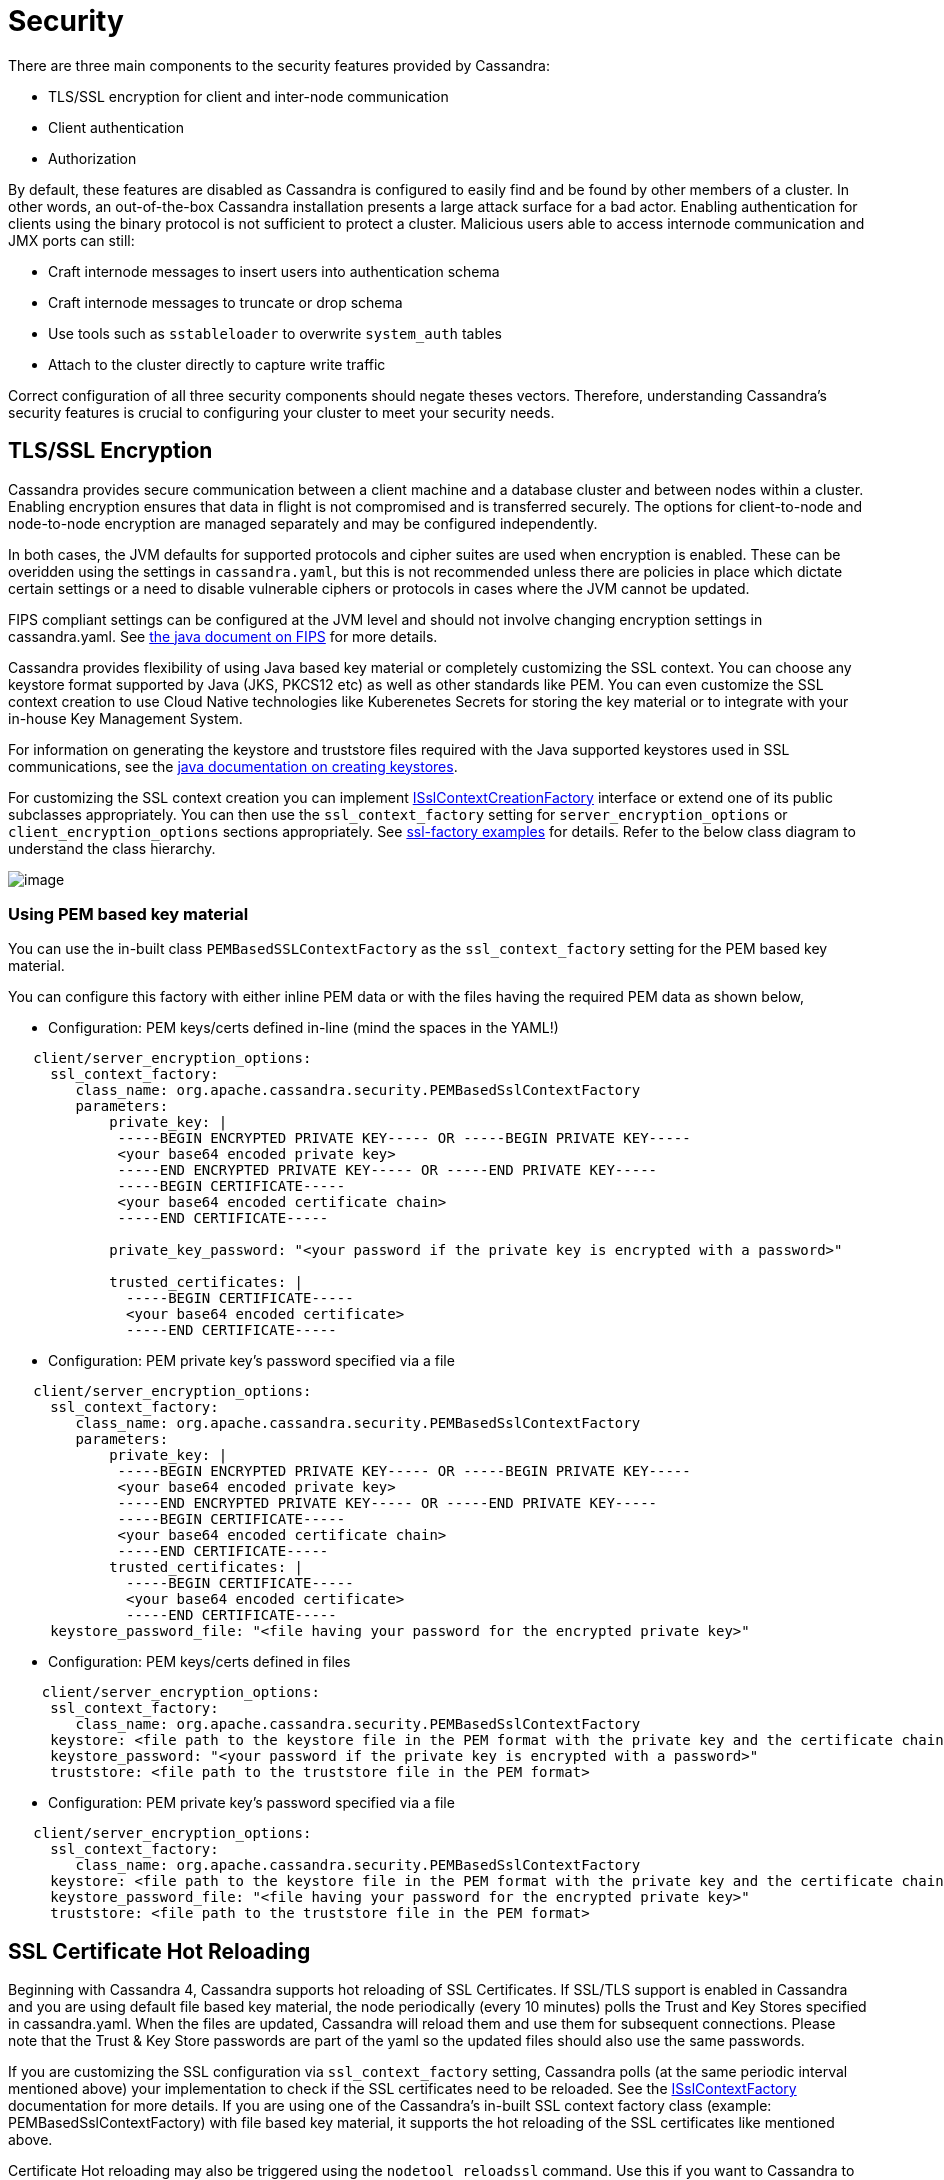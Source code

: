 = Security

There are three main components to the security features provided by
Cassandra:

* TLS/SSL encryption for client and inter-node communication
* Client authentication
* Authorization

By default, these features are disabled as Cassandra is configured to
easily find and be found by other members of a cluster. In other words,
an out-of-the-box Cassandra installation presents a large attack surface
for a bad actor. Enabling authentication for clients using the binary
protocol is not sufficient to protect a cluster. Malicious users able to
access internode communication and JMX ports can still:

* Craft internode messages to insert users into authentication schema
* Craft internode messages to truncate or drop schema
* Use tools such as `sstableloader` to overwrite `system_auth` tables
* Attach to the cluster directly to capture write traffic

Correct configuration of all three security components should negate
theses vectors. Therefore, understanding Cassandra's security features
is crucial to configuring your cluster to meet your security needs.

== TLS/SSL Encryption

Cassandra provides secure communication between a client machine and a
database cluster and between nodes within a cluster. Enabling encryption
ensures that data in flight is not compromised and is transferred
securely. The options for client-to-node and node-to-node encryption are
managed separately and may be configured independently.

In both cases, the JVM defaults for supported protocols and cipher
suites are used when encryption is enabled. These can be overidden using
the settings in `cassandra.yaml`, but this is not recommended unless
there are policies in place which dictate certain settings or a need to
disable vulnerable ciphers or protocols in cases where the JVM cannot be
updated.

FIPS compliant settings can be configured at the JVM level and should
not involve changing encryption settings in cassandra.yaml. See
https://docs.oracle.com/javase/8/docs/technotes/guides/security/jsse/FIPS.html[the
java document on FIPS] for more details.

Cassandra provides flexibility of using Java based key material or
completely customizing the SSL context. You can choose any keystore
format supported by Java (JKS, PKCS12 etc) as well as other standards
like PEM. You can even customize the SSL context creation to use Cloud
Native technologies like Kuberenetes Secrets for storing the key
material or to integrate with your in-house Key Management System.

For information on generating the keystore and truststore files
required with the Java supported keystores used in SSL communications,
see the
http://download.oracle.com/javase/6/docs/technotes/guides/security/jsse/JSSERefGuide.html#CreateKeystore[java
documentation on creating keystores].

For customizing the SSL context creation you can implement
https://github.com/apache/cassandra/blob/trunk/src/java/org/apache/cassandra/security/ISslContextFactory.java[ISslContextCreationFactory]
interface or extend one of its public subclasses appropriately. You
can then use the `ssl_context_factory` setting for
`server_encryption_options` or `client_encryption_options` sections
appropriately. See https://github.com/apache/cassandra/tree/trunk/examples/ssl-factory[ssl-factory examples]
for details. Refer to the below class diagram to understand the
class hierarchy.

image::cassandra_ssl_context_factory_pem.png[image]

=== Using PEM based key material

You can use the in-built class `PEMBasedSSLContextFactory` as the
`ssl_context_factory` setting for the PEM based key material.

You can configure this factory with either inline PEM data or with the
files having the required PEM data as shown below,

* Configuration: PEM keys/certs defined in-line (mind the spaces in the
YAML!)

[source,yaml]
----
   client/server_encryption_options:
     ssl_context_factory:
        class_name: org.apache.cassandra.security.PEMBasedSslContextFactory
        parameters:
            private_key: |
             -----BEGIN ENCRYPTED PRIVATE KEY----- OR -----BEGIN PRIVATE KEY-----
             <your base64 encoded private key>
             -----END ENCRYPTED PRIVATE KEY----- OR -----END PRIVATE KEY-----
             -----BEGIN CERTIFICATE-----
             <your base64 encoded certificate chain>
             -----END CERTIFICATE-----

            private_key_password: "<your password if the private key is encrypted with a password>"

            trusted_certificates: |
              -----BEGIN CERTIFICATE-----
              <your base64 encoded certificate>
              -----END CERTIFICATE-----
----

* Configuration: PEM private key's password specified via a file

[source,yaml]
----
   client/server_encryption_options:
     ssl_context_factory:
        class_name: org.apache.cassandra.security.PEMBasedSslContextFactory
        parameters:
            private_key: |
             -----BEGIN ENCRYPTED PRIVATE KEY----- OR -----BEGIN PRIVATE KEY-----
             <your base64 encoded private key>
             -----END ENCRYPTED PRIVATE KEY----- OR -----END PRIVATE KEY-----
             -----BEGIN CERTIFICATE-----
             <your base64 encoded certificate chain>
             -----END CERTIFICATE-----
            trusted_certificates: |
              -----BEGIN CERTIFICATE-----
              <your base64 encoded certificate>
              -----END CERTIFICATE-----
     keystore_password_file: "<file having your password for the encrypted private key>"
----

* Configuration: PEM keys/certs defined in files

[source,yaml]
----
    client/server_encryption_options:
     ssl_context_factory:
        class_name: org.apache.cassandra.security.PEMBasedSslContextFactory
     keystore: <file path to the keystore file in the PEM format with the private key and the certificate chain>
     keystore_password: "<your password if the private key is encrypted with a password>"
     truststore: <file path to the truststore file in the PEM format>
----

* Configuration: PEM private key's password specified via a file

[source,yaml]
----
   client/server_encryption_options:
     ssl_context_factory:
        class_name: org.apache.cassandra.security.PEMBasedSslContextFactory
     keystore: <file path to the keystore file in the PEM format with the private key and the certificate chain>
     keystore_password_file: "<file having your password for the encrypted private key>"
     truststore: <file path to the truststore file in the PEM format>
----

== SSL Certificate Hot Reloading

Beginning with Cassandra 4, Cassandra supports hot reloading of SSL
Certificates. If SSL/TLS support is enabled in Cassandra and you are
using default file based key material, the node periodically (every
10 minutes) polls the Trust and Key Stores specified in
cassandra.yaml. When the files are updated, Cassandra will reload
them and use them for subsequent connections. Please note that the
Trust & Key Store passwords are part of the yaml so the updated files
should also use the same passwords.

If you are customizing the SSL configuration via `ssl_context_factory`
setting, Cassandra polls (at the same periodic interval mentioned above)
your implementation to check if the SSL certificates need to be
reloaded. See the https://github.com/apache/cassandra/blob/trunk/src/java/org/apache/cassandra/security/ISslContextFactory.java#L90[ISslContextFactory] documentation for more details.
If you are using one of the Cassandra's in-built SSL context factory
class (example: PEMBasedSslContextFactory) with file based key
material, it supports the hot reloading of the SSL certificates like
mentioned above.

Certificate Hot reloading may also be triggered using the
`nodetool reloadssl` command. Use this if you want to Cassandra to
immediately notice the changed certificates.

=== Inter-node Encryption

The settings for managing inter-node encryption are found in
`cassandra.yaml` in the `server_encryption_options` section. To enable
inter-node encryption, change the `internode_encryption` setting from
its default value of `none` to one value from: `rack`, `dc` or `all`.

=== Client to Node Encryption

The settings for managing client to node encryption are found in
`cassandra.yaml` in the `client_encryption_options` section. There are
two primary toggles here for enabling encryption, `enabled` and
`optional`.

* If neither is set to `true`, client connections are entirely
unencrypted.
* If `enabled` is set to `true` and `optional` is set to `false`, all
client connections must be secured.
* If both options are set to `true`, both encrypted and unencrypted
connections are supported using the same port. Client connections using
encryption with this configuration will be automatically detected and
handled by the server.

As an alternative to the `optional` setting, separate ports can also be
configured for secure and unsecure connections where operational
requirements demand it. To do so, set `optional` to false and use the
`native_transport_port_ssl` setting in `cassandra.yaml` to specify the
port to be used for secure client communication.

[NOTE]
====
`native_transport_port_ssl` property was deprecated in Cassandra 5.0.
====

[[operation-roles]]
== Roles

Cassandra uses database roles, which may represent either a single user
or a group of users, in both authentication and permissions management.
Role management is an extension point in Cassandra and may be configured
using the `role_manager` setting in `cassandra.yaml`. The default
setting uses `CassandraRoleManager`, an implementation which stores role
information in the tables of the `system_auth` keyspace.

See also the xref:cassandra:developing/cql/security.adoc#database-roles[`CQL documentation on roles`].

== Authentication

Authentication is pluggable in Cassandra and is configured using the
`authenticator` setting in `cassandra.yaml`. Cassandra ships with two
options included in the default distribution.

By default, Cassandra is configured with `AllowAllAuthenticator` which
performs no authentication checks and therefore requires no credentials.
It is used to disable authentication completely. Note that
authentication is a necessary condition of Cassandra's permissions
subsystem, so if authentication is disabled, effectively so are
permissions.

The default distribution also includes `PasswordAuthenticator`, which
stores encrypted credentials in a system table. This can be used to
enable simple username/password authentication.

[[password-authentication]]
=== Enabling Password Authentication

Before enabling client authentication on the cluster, client
applications should be pre-configured with their intended credentials.
When a connection is initiated, the server will only ask for credentials
once authentication is enabled, so setting up the client side config in
advance is safe. In contrast, as soon as a server has authentication
enabled, any connection attempt without proper credentials will be
rejected which may cause availability problems for client applications.
Once clients are setup and ready for authentication to be enabled,
follow this procedure to enable it on the cluster.

Pick a single node in the cluster on which to perform the initial
configuration. Ideally, no clients should connect to this node during
the setup process, so you may want to remove it from client config,
block it at the network level or possibly add a new temporary node to
the cluster for this purpose. On that node, perform the following steps:

[arabic]
. Open a `cqlsh` session and change the replication factor of the
`system_auth` keyspace. By default, this keyspace uses
`SimpleReplicationStrategy` and a `replication_factor` of 1. It is
recommended to change this for any non-trivial deployment to ensure that
should nodes become unavailable, login is still possible. Best practice
is to configure a replication factor of 3 to 5 per-DC.

[source,cql]
----
ALTER KEYSPACE system_auth WITH replication = {'class': 'NetworkTopologyStrategy', 'DC1': 3, 'DC2': 3};
----

[arabic, start=2]
. Edit `cassandra.yaml` to change the `authenticator` option like so:

[source,yaml]
----
authenticator: PasswordAuthenticator
----

[arabic, start=3]
. Restart the node.
. Open a new `cqlsh` session using the credentials of the default
superuser:

[source,bash]
----
$ cqlsh -u cassandra -p cassandra
----

[arabic, start=5]
. During login, the credentials for the default superuser are read with
a consistency level of `QUORUM`, whereas those for all other users
(including superusers) are read at `LOCAL_ONE`. In the interests of
performance and availability, as well as security, operators should
create another superuser and disable the default one. This step is
optional, but highly recommended. While logged in as the default
superuser, create another superuser role which can be used to bootstrap
further configuration.

[source,cql]
----
# create a new superuser
CREATE ROLE dba WITH SUPERUSER = true AND LOGIN = true AND PASSWORD = 'super';
----

[arabic, start=6]
. Start a new cqlsh session, this time logging in as the new_superuser
and disable the default superuser.

[source,cql]
----
ALTER ROLE cassandra WITH SUPERUSER = false AND LOGIN = false;
----

[arabic, start=7]
. Finally, set up the roles and credentials for your application users
with xref:cassandra:developing/cql/security.adoc#create-role[`CREATE ROLE`] statements.

At the end of these steps, the one node is configured to use password
authentication. To roll that out across the cluster, repeat steps 2 and
3 on each node in the cluster. Once all nodes have been restarted,
authentication will be fully enabled throughout the cluster.

Note that using `PasswordAuthenticator` also requires the use of
xref:cassandra:developing/cql/security.adoc#operation-roles[`CassandraRoleManager`].

See also: `setting-credentials-for-internal-authentication`,
xref:cassandra:developing/cql/security.adoc#create-role[`CREATE ROLE`],
xref:cassandra:developing/cql/security.adoc#alter-role[`ALTER ROLE`],
xref:xref:cassandra:developing/cql/security.adoc#alter-keyspace[`ALTER KEYSPACE`] and
xref:cassandra:developing/cql/security.adoc#grant-permission[`GRANT PERMISSION`].

== Authorization

Authorization is pluggable in Cassandra and is configured using the
`authorizer` setting in `cassandra.yaml`. Cassandra ships with two
options included in the default distribution.

By default, Cassandra is configured with `AllowAllAuthorizer` which
performs no checking and so effectively grants all permissions to all
roles. This must be used if `AllowAllAuthenticator` is the configured
authenticator.

The default distribution also includes `CassandraAuthorizer`, which does
implement full permissions management functionality and stores its data
in Cassandra system tables.

=== Enabling Internal Authorization

Permissions are modelled as a whitelist, with the default assumption
that a given role has no access to any database resources. The
implication of this is that once authorization is enabled on a node, all
requests will be rejected until the required permissions have been
granted. For this reason, it is strongly recommended to perform the
initial setup on a node which is not processing client requests.

The following assumes that authentication has already been enabled via
the process outlined in `password-authentication`. Perform these steps
to enable internal authorization across the cluster:

[arabic]
. On the selected node, edit `cassandra.yaml` to change the `authorizer`
option like so:

[source,yaml]
----
authorizer: CassandraAuthorizer
----

[arabic, start=2]
. Restart the node.
. Open a new `cqlsh` session using the credentials of a role with
superuser credentials:

[source,bash]
----
$ cqlsh -u dba -p super
----

[arabic, start=4]
. Configure the appropriate access privileges for your clients using
link:cql.html#grant-permission[GRANT PERMISSION] statements. On the
other nodes, until configuration is updated and the node restarted, this
will have no effect so disruption to clients is avoided.

[source,cql]
----
GRANT SELECT ON ks.t1 TO db_user;
----

[arabic, start=5]
. Once all the necessary permissions have been granted, repeat steps 1
and 2 for each node in turn. As each node restarts and clients
reconnect, the enforcement of the granted permissions will begin.

See also: xref:cassandra:developing/cql/security.adoc#grant-permission[`GRANT PERMISSION`],
xref:cassandra:developing/cql/security.adoc#grant-all[`GRANT ALL`] and
xref:cassandra:developing/cql/security.adoc#revoke-permission[`REVOKE PERMISSION`].

== Password validation

If you are interested into the application of a certain security policy for password strength for
user passwords, you are welcome to read about it more in xref:cassandra:managing/operating/password_validation.adoc[here]
which implements https://cwiki.apache.org/confluence/pages/viewpage.action?pageId=228494146[CEP-24].

[[auth-caching]]
== Caching

Enabling authentication and authorization places additional load on the
cluster by frequently reading from the `system_auth` tables.
Furthermore, these reads are in the critical paths of many client
operations, and so has the potential to severely impact quality of
service. To mitigate this, auth data such as credentials, permissions
and role details are cached for a configurable period. The caching can
be configured (and even disabled) from `cassandra.yaml` or using a JMX
client. The JMX interface also supports invalidation of the various
caches, but any changes made via JMX are not persistent and will be
re-read from `cassandra.yaml` when the node is restarted.

Each cache has 3 options which can be set:

Validity Period::
  Controls the expiration of cache entries. After this period, entries
  are invalidated and removed from the cache.
Refresh Rate::
  Controls the rate at which background reads are performed to pick up
  any changes to the underlying data. While these async refreshes are
  performed, caches will continue to serve (possibly) stale data.
  Typically, this will be set to a shorter time than the validity
  period.
Max Entries::
  Controls the upper bound on cache size.

The naming for these options in `cassandra.yaml` follows the convention:

* `<type>_validity_in_ms`
* `<type>_update_interval_in_ms`
* `<type>_cache_max_entries`

Where `<type>` is one of `credentials`, `permissions`, or `roles`.

As mentioned, these are also exposed via JMX in the mbeans under the
`org.apache.cassandra.auth` domain.

== JMX access

Access control for JMX clients is configured separately to that for CQL.
For both authentication and authorization, two providers are available;
the first based on standard JMX security and the second which integrates
more closely with Cassandra's own auth subsystem.

The default settings for Cassandra make JMX accessible only from
localhost. To enable remote JMX connections, edit `cassandra-env.sh`
to change the `LOCAL_JMX` setting to
`no`. Under the standard configuration, when remote JMX connections are
enabled, `standard JMX authentication <standard-jmx-auth>` is also
switched on.

Note that by default, local-only connections are not subject to
authentication, but this can be enabled.

If enabling remote connections, it is recommended to also use
xref:cassandra:managing/operating/security.adoc#jmx-with-ssl[`SSL`] connections.

Finally, after enabling auth and/or SSL, ensure that tools which use
JMX, such as xref:tools/nodetool/nodetools.adoc[`nodetool`] are correctly configured and working
as expected.

=== Standard JMX Auth

Users permitted to connect to the JMX server are specified in a simple
text file. The location of this file is set in `cassandra-env.sh` by the
line:

[source,bash]
----
JVM_OPTS="$JVM_OPTS -Dcom.sun.management.jmxremote.password.file=/etc/cassandra/jmxremote.password"
----

Edit the password file to add username/password pairs:

[source,none]
----
jmx_user jmx_password
----

Secure the credentials file so that only the user running the Cassandra
process can read it :

[source,bash]
----
$ chown cassandra:cassandra /etc/cassandra/jmxremote.password
$ chmod 400 /etc/cassandra/jmxremote.password
----

Optionally, enable access control to limit the scope of what defined
users can do via JMX. Note that this is a fairly blunt instrument in
this context as most operational tools in Cassandra require full
read/write access. To configure a simple access file, uncomment this
line in `cassandra-env.sh`:

[source,bash]
----
#JVM_OPTS="$JVM_OPTS -Dcom.sun.management.jmxremote.access.file=/etc/cassandra/jmxremote.access"
----

Then edit the access file to grant your JMX user readwrite permission:

[source,none]
----
jmx_user readwrite
----

Cassandra must be restarted to pick up the new settings.

See also :
http://docs.oracle.com/javase/7/docs/technotes/guides/management/agent.html#gdenv[Using
File-Based Password Authentication In JMX]

=== Cassandra Integrated Auth

An alternative to the out-of-the-box JMX auth is to useeCassandra's own
authentication and/or authorization providers for JMX clients. This is
potentially more flexible and secure but it come with one major caveat.
Namely that it is not available until [.title-ref]#after# a node has
joined the ring, because the auth subsystem is not fully configured
until that point However, it is often critical for monitoring purposes
to have JMX access particularly during bootstrap. So it is recommended,
where possible, to use local only JMX auth during bootstrap and then, if
remote connectivity is required, to switch to integrated auth once the
node has joined the ring and initial setup is complete.

With this option, the same database roles used for CQL authentication
can be used to control access to JMX, so updates can be managed
centrally using just `cqlsh`. Furthermore, fine grained control over
exactly which operations are permitted on particular MBeans can be
acheived via xref:cassandra:developing/cql/security.adoc#grant-permission[`GRANT PERMISSION`].

To enable integrated authentication, edit `cassandra-env.sh` to
uncomment these lines:

[source,bash]
----
#JVM_OPTS="$JVM_OPTS -Dcassandra.jmx.remote.login.config=CassandraLogin"
#JVM_OPTS="$JVM_OPTS -Djava.security.auth.login.config=$CASSANDRA_HOME/conf/cassandra-jaas.config"
----

And disable the JMX standard auth by commenting this line:

[source,bash]
----
JVM_OPTS="$JVM_OPTS -Dcom.sun.management.jmxremote.password.file=/etc/cassandra/jmxremote.password"
----

To enable integrated authorization, uncomment this line:

[source,bash]
----
#JVM_OPTS="$JVM_OPTS -Dcassandra.jmx.authorizer=org.apache.cassandra.auth.jmx.AuthorizationProxy"
----

Check standard access control is off by ensuring this line is commented
out:

[source,bash]
----
#JVM_OPTS="$JVM_OPTS -Dcom.sun.management.jmxremote.access.file=/etc/cassandra/jmxremote.access"
----

With integrated authentication and authorization enabled, operators can
define specific roles and grant them access to the particular JMX
resources that they need. For example, a role with the necessary
permissions to use tools such as jconsole or jmc in read-only mode would
be defined as:

[source,cql]
----
CREATE ROLE jmx WITH LOGIN = false;
GRANT SELECT ON ALL MBEANS TO jmx;
GRANT DESCRIBE ON ALL MBEANS TO jmx;
GRANT EXECUTE ON MBEAN 'java.lang:type=Threading' TO jmx;
GRANT EXECUTE ON MBEAN 'com.sun.management:type=HotSpotDiagnostic' TO jmx;

# Grant the role with necessary permissions to use nodetool commands (including nodetool status) in read-only mode
GRANT EXECUTE ON MBEAN 'org.apache.cassandra.db:type=EndpointSnitchInfo' TO jmx;
GRANT EXECUTE ON MBEAN 'org.apache.cassandra.db:type=StorageService' TO jmx;

# Grant the jmx role to one with login permissions so that it can access the JMX tooling
CREATE ROLE ks_user WITH PASSWORD = 'password' AND LOGIN = true AND SUPERUSER = false;
GRANT jmx TO ks_user;
----

Fine grained access control to individual MBeans is also supported:

[source,cql]
----
GRANT EXECUTE ON MBEAN 'org.apache.cassandra.db:type=Tables,keyspace=test_keyspace,table=t1' TO ks_user;
GRANT EXECUTE ON MBEAN 'org.apache.cassandra.db:type=Tables,keyspace=test_keyspace,table=*' TO ks_owner;
----

This permits the `ks_user` role to invoke methods on the MBean
representing a single table in `test_keyspace`, while granting the same
permission for all table level MBeans in that keyspace to the `ks_owner`
role.

Adding/removing roles and granting/revoking of permissions is handled
dynamically once the initial setup is complete, so no further restarts
are required if permissions are altered.

See also: xref:cassandra:developing/cql/security.adoc#permissions[`Permissions`].

=== JMX With SSL

JMX SSL configuration should be specified in `cassandra.yaml` under
`encryption_options`, similar to how `client/server_encryption_options`
are configured. Using system properties to configure JMX SSL is
considered legacy and only supported for backward compatibility. If SSL
is enabled via both methods, a configuration error will occur at
startup. Hot reloading of the `SSLContext` is not yet supported for the
JMX SSL.

==== JMX SSL configuration in cassandra.yaml
Below is an example of configuring JMX SSL in `cassandra.yaml`

[source,yaml]
----
jmx_encryption_options:
    enabled: true
    cipher_suites: [TLS_ECDHE_ECDSA_WITH_AES_256_GCM_SHA384,TLS_ECDHE_ECDSA_WITH_AES_128_GCM_SHA256]
    accepted_protocols: [TLSv1.2,TLSv1.3,TLSv1.1]
    keystore: test/conf/cassandra_ssl_test.keystore
    keystore_password: cassandra
    truststore: test/conf/cassandra_ssl_test.truststore
    truststore_password: cassandra
----

Below is an example of configuring JMX SSL in `cassandra.yaml` with password files for keystore and truststore.
[source,yaml]
----
jmx_encryption_options:
    enabled: true
    cipher_suites: [TLS_ECDHE_ECDSA_WITH_AES_256_GCM_SHA384,TLS_ECDHE_ECDSA_WITH_AES_128_GCM_SHA256]
    accepted_protocols: [TLSv1.2,TLSv1.3,TLSv1.1]
    keystore: test/conf/cassandra_ssl_test.keystore
    keystore_password_file: test/conf/keystore_passwordfile.txt
    truststore: test/conf/cassandra_ssl_test.truststore
    truststore_password: cassandra
    truststore_password_file: test/conf/truststore_passwordfile.txt
----

Similar to `client/server_encryption_options`, you can specify PEM-based
key material or customize the SSL configuration using
`ssl_context_factory` in `jmx_encryption_options`.

Below is an example of configuring PEM based key material. You can use `keystore_password_file`
configuration with in-line PEM as documented priorly in case you have stored the password for the
keystore in a file.
[source,yaml]
----
jmx_encryption_options:
    enabled: true
    cipher_suites: [TLS_ECDHE_ECDSA_WITH_AES_256_GCM_SHA384,TLS_ECDHE_ECDSA_WITH_AES_128_GCM_SHA256]
    accepted_protocols: [TLSv1.2,TLSv1.3,TLSv1.1]
    ssl_context_factory:
      class_name: org.apache.cassandra.security.PEMBasedSslContextFactory
      parameters:
          private_key: |
           -----BEGIN ENCRYPTED PRIVATE KEY----- OR -----BEGIN PRIVATE KEY-----
           <your base64 encoded private key>
           -----END ENCRYPTED PRIVATE KEY----- OR -----END PRIVATE KEY-----
           -----BEGIN CERTIFICATE-----
           <your base64 encoded certificate chain>
           -----END CERTIFICATE-----

          private_key_password: "<your password if the private key is encrypted with a password>"

          trusted_certificates: |
            -----BEGIN CERTIFICATE-----
            <your base64 encoded certificate>
            -----END CERTIFICATE-----
----

==== (Legacy) JMX SSL configuration with system properties
To turn on SSL this way, edit the relevant lines in
`cassandra-env.sh` to uncomment and
set the values of these properties as required:

`com.sun.management.jmxremote.ssl`::
  set to true to enable SSL
`com.sun.management.jmxremote.ssl.need.client.auth`::
  set to true to enable validation of client certificates
`com.sun.management.jmxremote.registry.ssl`::
  enables SSL sockets for the RMI registry from which clients obtain the
  JMX connector stub
`com.sun.management.jmxremote.ssl.enabled.protocols`::
  by default, the protocols supported by the JVM will be used, override
  with a comma-separated list. Note that this is not usually necessary
  and using the defaults is the preferred option.
`com.sun.management.jmxremote.ssl.enabled.cipher.suites`::
  by default, the cipher suites supported by the JVM will be used,
  override with a comma-separated list. Note that this is not usually
  necessary and using the defaults is the preferred option.
`javax.net.ssl.keyStore`::
  set the path on the local filesystem of the keystore containing server
  private keys and public certificates
`javax.net.ssl.keyStorePassword`::
  set the password of the keystore file
`javax.net.ssl.trustStore`::
  if validation of client certificates is required, use this property to
  specify the path of the truststore containing the public certificates
  of trusted clients
`javax.net.ssl.trustStorePassword`::
  set the password of the truststore file

See also:
http://docs.oracle.com/javase/7/docs/technotes/guides/management/agent.html#gdemv[Oracle
Java7 Docs],
https://www.lullabot.com/articles/monitor-java-with-jmx[Monitor Java
with JMX]
